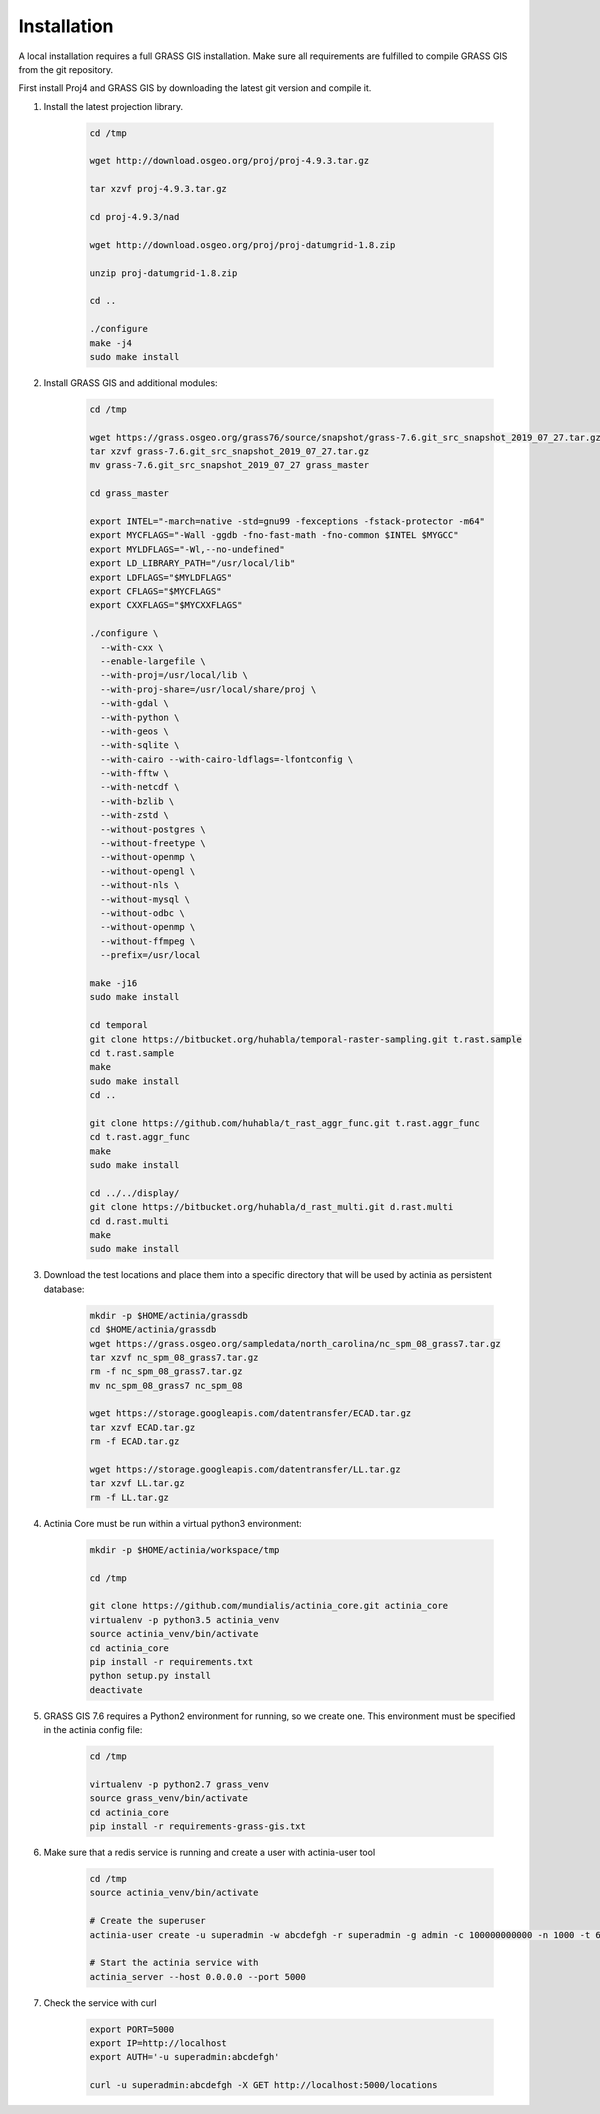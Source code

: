 Installation
============

A local installation requires a full GRASS GIS installation. Make sure all
requirements are fulfilled to compile GRASS GIS from the git repository.

First install Proj4 and GRASS GIS by downloading the latest git version and compile it.

1. Install the latest projection library.

    .. code-block:: bash

        cd /tmp

        wget http://download.osgeo.org/proj/proj-4.9.3.tar.gz

        tar xzvf proj-4.9.3.tar.gz

        cd proj-4.9.3/nad

        wget http://download.osgeo.org/proj/proj-datumgrid-1.8.zip

        unzip proj-datumgrid-1.8.zip

        cd ..

        ./configure
        make -j4
        sudo make install
    ..

2. Install GRASS GIS and additional modules:

    .. code-block:: bash

        cd /tmp

        wget https://grass.osgeo.org/grass76/source/snapshot/grass-7.6.git_src_snapshot_2019_07_27.tar.gz
        tar xzvf grass-7.6.git_src_snapshot_2019_07_27.tar.gz
        mv grass-7.6.git_src_snapshot_2019_07_27 grass_master

        cd grass_master

        export INTEL="-march=native -std=gnu99 -fexceptions -fstack-protector -m64"
        export MYCFLAGS="-Wall -ggdb -fno-fast-math -fno-common $INTEL $MYGCC"
        export MYLDFLAGS="-Wl,--no-undefined"
        export LD_LIBRARY_PATH="/usr/local/lib"
        export LDFLAGS="$MYLDFLAGS"
        export CFLAGS="$MYCFLAGS"
        export CXXFLAGS="$MYCXXFLAGS"

        ./configure \
          --with-cxx \
          --enable-largefile \
          --with-proj=/usr/local/lib \
          --with-proj-share=/usr/local/share/proj \
          --with-gdal \
          --with-python \
          --with-geos \
          --with-sqlite \
          --with-cairo --with-cairo-ldflags=-lfontconfig \
          --with-fftw \
          --with-netcdf \
          --with-bzlib \
          --with-zstd \
          --without-postgres \
          --without-freetype \
          --without-openmp \
          --without-opengl \
          --without-nls \
          --without-mysql \
          --without-odbc \
          --without-openmp \
          --without-ffmpeg \
          --prefix=/usr/local

        make -j16
        sudo make install

        cd temporal
        git clone https://bitbucket.org/huhabla/temporal-raster-sampling.git t.rast.sample
        cd t.rast.sample
        make
        sudo make install
        cd ..

        git clone https://github.com/huhabla/t_rast_aggr_func.git t.rast.aggr_func
        cd t.rast.aggr_func
        make
        sudo make install

        cd ../../display/
        git clone https://bitbucket.org/huhabla/d_rast_multi.git d.rast.multi
        cd d.rast.multi
        make
        sudo make install

    ..

3. Download the test locations and place them into a specific directory that will
   be used by actinia as persistent database:

    .. code-block:: bash

        mkdir -p $HOME/actinia/grassdb
        cd $HOME/actinia/grassdb
        wget https://grass.osgeo.org/sampledata/north_carolina/nc_spm_08_grass7.tar.gz
        tar xzvf nc_spm_08_grass7.tar.gz
        rm -f nc_spm_08_grass7.tar.gz
        mv nc_spm_08_grass7 nc_spm_08

        wget https://storage.googleapis.com/datentransfer/ECAD.tar.gz
        tar xzvf ECAD.tar.gz
        rm -f ECAD.tar.gz

        wget https://storage.googleapis.com/datentransfer/LL.tar.gz
        tar xzvf LL.tar.gz
        rm -f LL.tar.gz

    ..


4. Actinia Core must be run within a virtual python3 environment:

    .. code-block:: bash

        mkdir -p $HOME/actinia/workspace/tmp

        cd /tmp

        git clone https://github.com/mundialis/actinia_core.git actinia_core
        virtualenv -p python3.5 actinia_venv
        source actinia_venv/bin/activate
        cd actinia_core
        pip install -r requirements.txt
        python setup.py install
        deactivate

    ..

5. GRASS GIS 7.6 requires a Python2 environment for running, so we create one.
   This environment must be specified in the actinia config file:

    .. code-block:: bash

        cd /tmp

        virtualenv -p python2.7 grass_venv
        source grass_venv/bin/activate
        cd actinia_core
        pip install -r requirements-grass-gis.txt

    ..

6. Make sure that a redis service is running and create a user with actinia-user tool


    .. code-block:: bash

        cd /tmp
        source actinia_venv/bin/activate

        # Create the superuser
        actinia-user create -u superadmin -w abcdefgh -r superadmin -g admin -c 100000000000 -n 1000 -t 6000

        # Start the actinia service with
        actinia_server --host 0.0.0.0 --port 5000

    ..

7. Check the service with curl

    .. code-block:: bash

        export PORT=5000
        export IP=http://localhost
        export AUTH='-u superadmin:abcdefgh'

        curl -u superadmin:abcdefgh -X GET http://localhost:5000/locations

    ..
